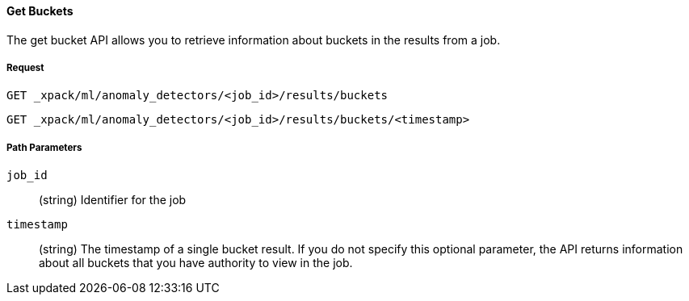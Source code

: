 [[ml-get-bucket]]
==== Get Buckets

The get bucket API allows you to retrieve information about buckets in the results from a job.

===== Request

`GET _xpack/ml/anomaly_detectors/<job_id>/results/buckets` +

`GET _xpack/ml/anomaly_detectors/<job_id>/results/buckets/<timestamp>`
////
===== Description

OUTDATED?: The get job API can also be applied to all jobs by using `_all` as the job name.
////
===== Path Parameters

`job_id`::
  (+string+) Identifier for the job

`timestamp`::
  (+string+) The timestamp of a single bucket result. If you do not specify this optional parameter,
  the API returns information about all buckets that you have authority to view in the job.

////
===== Results

The API returns information about the job resource. For more information, see
<<ml-job-resource,job resources>>.

===== Query Parameters

`_stats`::
(+boolean+; default: ++true++) If true (default false), will just validate the cluster definition but will not perform the creation

===== Responses

200
(EmptyResponse) The cluster has been successfully deleted
404
(BasicFailedReply) The cluster specified by {cluster_id} cannot be found (code: clusters.cluster_not_found)
412
(BasicFailedReply) The Elasticsearch cluster has not been shutdown yet (code: clusters.cluster_plan_state_error)

===== Examples

.Example results for a single job
----
{
  "count": 1,
  "jobs": [
      {
      "job_id": "it-ops-kpi",
      "description": "First simple job",
      "create_time": 1491007356077,
      "finished_time": 1491007365347,
      "analysis_config": {
        "bucket_span": "5m",
        "latency": "0ms",
        "summary_count_field_name": "doc_count",
        "detectors": [
          {
            "detector_description": "low_sum(events_per_min)",
            "function": "low_sum",
            "field_name": "events_per_min",
            "detector_rules": []
          }
        ],
        "influencers": [],
        "use_per_partition_normalization": false
      },
      "data_description": {
        "time_field": "@timestamp",
        "time_format": "epoch_ms"
      },
      "model_plot_config": {
        "enabled": true
      },
      "model_snapshot_retention_days": 1,
      "model_snapshot_id": "1491007364",
      "results_index_name": "shared"
    }
  ]
}
----
////
